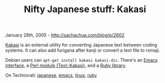 #+TITLE: Nifty Japanese stuff: Kakasi

January 28th, 2005 -
[[http://sachachua.com/blog/p/2602][http://sachachua.com/blog/p/2602]]

[[http://kakasi.namazu.org/][Kakasi]] is an external utility for
 converting Japanese text between coding systems. It can also add
 furigana after kanji or convert a text file to romaji.

Debian users can =apt-get install kakasi kakasi-dic=.
 There's an [[http://komatsu.webmasters.gr.jp/elisp/kakasi/][Emacs
interface]],
 a [[http://search.cpan.org/dist/Text-Kakasi/Kakasi.pm][Perl module
(Text::Kakasi)]],
 and a [[http://raa.ruby-lang.org/list.rhtml?name=Ruby%2FKAKASI][Ruby
library]].

On Technorati: [[http://www.technorati.com/tag/japanese][japanese]],
[[http://www.technorati.com/tag/emacs][emacs]],
[[http://www.technorati.com/tag/linux][linux]],
[[http://www.technorati.com/tag/ruby][ruby]]
